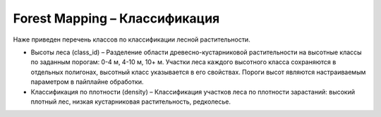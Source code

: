    
Forest Mapping – Классификация
===============================

Наже приведен перечень классов по классификации лесной растительности.

* Высоты леса (class_id) – Разделение области древесно-кустарниковой растительности на высотные классы по заданным порогам: 0-4 м, 4-10 м, 10+ м. Участки леса каждого высотного класса сохраняются в отдельных полигонах, высотный класс указывается в его свойствах. Пороги высот являются настраиваемым параметром в пайплайне обработки.

* Классификация по плотности (density) – Классификация участков леса по плотности зарастаний: высокий плотный лес, низкая кустарниковая растительность, редколесье. 

.. tabularcolumns:: |p{5cm}|p{7cm}|p{7cm}|

.. csv-table::
      :file: _static/csv/classes_forest.csv 
      :header-rows: 1 
      :class: longtable
      :widths: 1 1 1 
